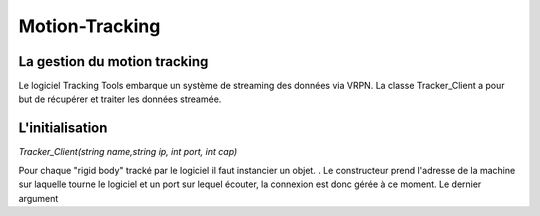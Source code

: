 
.. _motion_tracking:

Motion-Tracking
===============

La gestion du motion tracking
-----------------------------

Le logiciel Tracking Tools embarque un système de streaming des
données via VRPN. La classe Tracker_Client a pour but de récupérer
et traiter les données streamée.

L'initialisation
----------------

*Tracker_Client(string name,string ip, int port, int cap)*

Pour chaque "rigid body" tracké par le logiciel il faut instancier un
objet. . Le constructeur prend l'adresse de la machine sur laquelle
tourne le logiciel et un port sur lequel écouter, la connexion est
donc gérée à ce moment.  Le dernier argument
